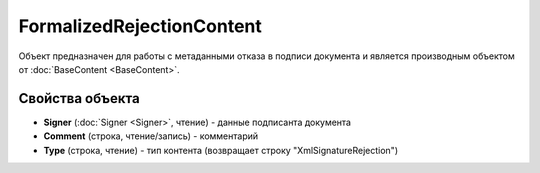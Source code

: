 FormalizedRejectionContent
==========================

Объект предназначен для работы с метаданными отказа в подписи документа и является производным объектом от :doc:`BaseContent <BaseContent>`.


Свойства объекта
----------------

- **Signer** (:doc:`Signer <Signer>`, чтение) - данные подписанта документа

- **Comment** (строка, чтение/запись) - комментарий

- **Type** (строка, чтение) - тип контента (возвращает строку "XmlSignatureRejection")
